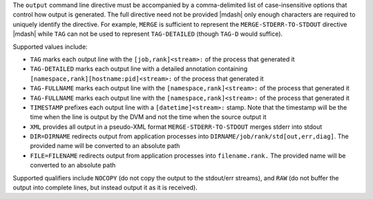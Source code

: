 .. -*- rst -*-

   Copyright (c) 2022-2024 Nanook Consulting  All rights reserved.
   Copyright (c) 2023 Jeffrey M. Squyres.  All rights reserved.

   $COPYRIGHT$

   Additional copyrights may follow

   $HEADER$

.. The following line is included so that Sphinx won't complain
   about this file not being directly included in some toctree

The ``output`` command line directive must be accompanied by a
comma-delimited list of case-insensitive options that control how
output is generated. The full directive need not be provided |mdash| only
enough characters are required to uniquely identify the directive. For
example, ``MERGE`` is sufficient to represent the
``MERGE-STDERR-TO-STDOUT`` directive |mdash| while ``TAG`` can not be
used to represent ``TAG-DETAILED`` (though ``TAG-D`` would suffice).

Supported values include:

* ``TAG`` marks each output line with the ``[job,rank]<stream>:`` of
  the process that generated it

* ``TAG-DETAILED`` marks each output line with a detailed annotation
  containing ``[namespace,rank][hostname:pid]<stream>:`` of the
  process that generated it

* ``TAG-FULLNAME`` marks each output line with the
  ``[namespace,rank]<stream>:`` of the process that generated it

* ``TAG-FULLNAME`` marks each output line with the
  ``[namespace,rank]<stream>:`` of the process that generated it

* ``TIMESTAMP`` prefixes each output line with a ``[datetime]<stream>:``
  stamp. Note that the timestamp will be the time when the line is
  output by the DVM and not the time when the source output it

* ``XML`` provides all output in a pseudo-XML format
  ``MERGE-STDERR-TO-STDOUT`` merges stderr into stdout

* ``DIR=DIRNAME`` redirects output from application processes into
  ``DIRNAME/job/rank/std[out,err,diag]``. The provided name will be
  converted to an absolute path

* ``FILE=FILENAME`` redirects output from application processes into
  ``filename.rank.`` The provided name will be converted to an absolute
  path

Supported qualifiers include ``NOCOPY`` (do not copy the output to the
stdout/err streams), and ``RAW`` (do not buffer the output into complete
lines, but instead output it as it is received).
